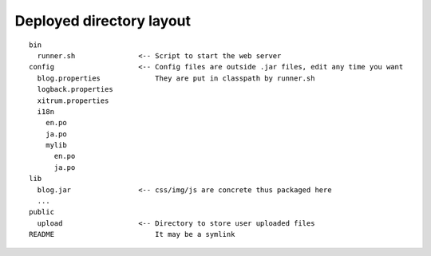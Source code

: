 Deployed directory layout
=========================

.. image:: http://www.bdoubliees.com/journalspirou/sfigures6/schtroumpfs/s8.jpg

::

  bin
    runner.sh               <-- Script to start the web server
  config                    <-- Config files are outside .jar files, edit any time you want
    blog.properties             They are put in classpath by runner.sh
    logback.properties
    xitrum.properties
    i18n
      en.po
      ja.po
      mylib
        en.po
        ja.po
  lib
    blog.jar                <-- css/img/js are concrete thus packaged here
    ...
  public
    upload                  <-- Directory to store user uploaded files
  README                        It may be a symlink
